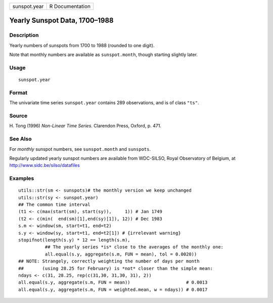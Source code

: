 +--------------+-----------------+
| sunspot.year | R Documentation |
+--------------+-----------------+

Yearly Sunspot Data, 1700–1988
------------------------------

Description
~~~~~~~~~~~

Yearly numbers of sunspots from 1700 to 1988 (rounded to one digit).

Note that monthly numbers are available as ``sunspot.month``, though
starting slightly later.

Usage
~~~~~

::

    sunspot.year

Format
~~~~~~

The univariate time series ``sunspot.year`` contains 289 observations,
and is of class ``"ts"``.

Source
~~~~~~

H. Tong (1996) *Non-Linear Time Series*. Clarendon Press, Oxford, p.
471.

See Also
~~~~~~~~

For *monthly* sunspot numbers, see ``sunspot.month`` and ``sunspots``.

Regularly updated yearly sunspot numbers are available from WDC-SILSO,
Royal Observatory of Belgium, at http://www.sidc.be/silso/datafiles

Examples
~~~~~~~~

::

    utils::str(sm <- sunspots)# the monthly version we keep unchanged
    utils::str(sy <- sunspot.year)
    ## The common time interval
    (t1 <- c(max(start(sm), start(sy)),     1)) # Jan 1749
    (t2 <- c(min(  end(sm)[1],end(sy)[1]), 12)) # Dec 1983
    s.m <- window(sm, start=t1, end=t2)
    s.y <- window(sy, start=t1, end=t2[1]) # {irrelevant warning}
    stopifnot(length(s.y) * 12 == length(s.m),
              ## The yearly series *is* close to the averages of the monthly one:
              all.equal(s.y, aggregate(s.m, FUN = mean), tol = 0.0020))
    ## NOTE: Strangely, correctly weighting the number of days per month
    ##       (using 28.25 for February) is *not* closer than the simple mean:
    ndays <- c(31, 28.25, rep(c(31,30, 31,30, 31), 2))
    all.equal(s.y, aggregate(s.m, FUN = mean))                     # 0.0013
    all.equal(s.y, aggregate(s.m, FUN = weighted.mean, w = ndays)) # 0.0017
